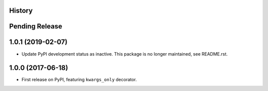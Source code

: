 .. :changelog:

History
-------

Pending Release
---------------

.. Insert new release notes below this line

1.0.1 (2019-02-07)
------------------

* Update PyPI development status as inactive. This package is no longer
  maintained, see README.rst.

1.0.0 (2017-06-18)
------------------

* First release on PyPI, featuring ``kwargs_only`` decorator.
